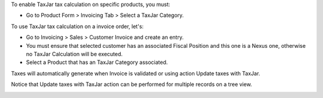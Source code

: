 To enable TaxJar tax calculation on specific products, you must:

* Go to Product Form > Invoicing Tab > Select a TaxJar Category.

.. image:: ./static/img/select_taxjar_product_category.png
   :width: 80 %
   :align: center

To use TaxJar tax calculation on a invoice order, let's:

* Go to Invoicing > Sales > Customer Invoice and create an entry.

* You must ensure that selected customer has an associated Fiscal Position
  and this one is a Nexus one, otherwise no TaxJar Calculation will be
  executed.

* Select a Product that has an TaxJar Category associated.

Taxes will automatically generate when Invoice is validated or using
action Update taxes with TaxJar.

Notice that Update taxes with TaxJar action can be performed for multiple
records on a tree view.

.. image:: ./static/img/taxjar_account_invoice.png
   :width: 80 %
   :align: center
